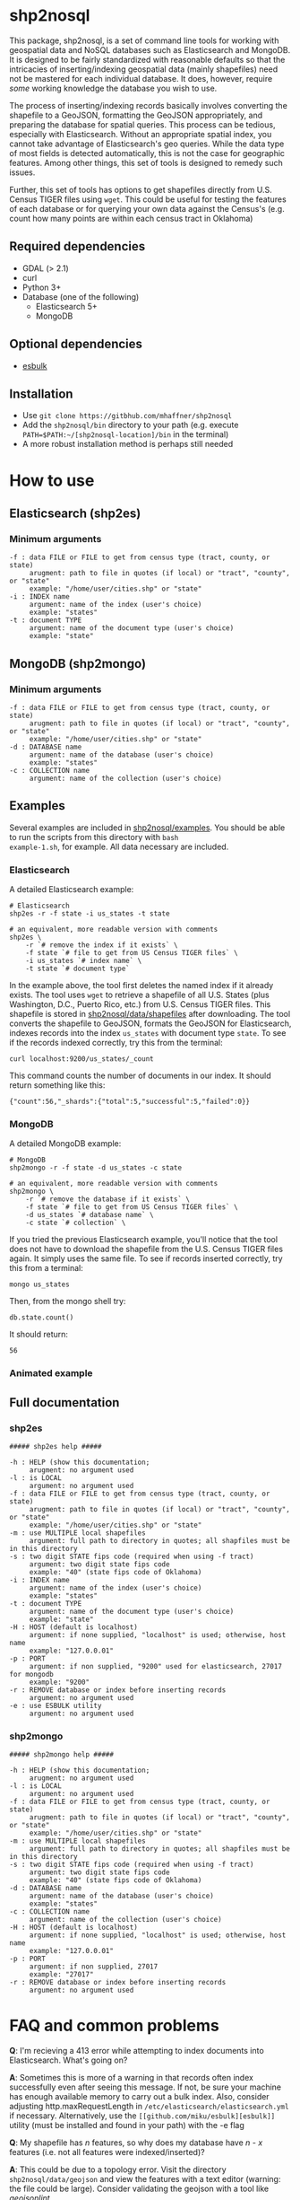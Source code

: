 # Created 2017-05-19 Fri 16:18
#+TITLE: 
#+AUTHOR: Matthew Haffner


* shp2nosql
This package, shp2nosql, is a set of command line tools for working
with geospatial data and NoSQL databases such as Elasticsearch and
MongoDB. It is designed to be fairly standardized with reasonable
defaults so that the intricacies of inserting/indexing geospatial data
(mainly shapefiles) need not be mastered for each individual database.
It does, however, require /some/ working knowledge the database you
wish to use. 

The process of inserting/indexing records basically involves
converting the shapefile to a GeoJSON, formatting the GeoJSON
appropriately, and preparing the database for spatial queries. This
process can be tedious, especially with Elasticsearch. Without an
appropriate spatial index, you cannot take advantage of
Elasticsearch's geo queries. While the data type of most fields is
detected automatically, this is not the case for geographic features.
Among other things, this set of tools is designed to remedy such
issues.

Further, this set of tools has options to get shapefiles directly from
U.S. Census TIGER files using =wget=. This could be useful for testing
the features of each database or for querying your own data against
the Census's (e.g. count how many points are within each census
tract in Oklahoma)

** Required dependencies
- GDAL (> 2.1)
- curl
- Python 3+
- Database (one of the following)
  - Elasticsearch 5+
  - MongoDB
** Optional dependencies
- [[https://github.com/miku/esbulk][esbulk]]
** Installation
- Use =git clone https://gitbhub.com/mhaffner/shp2nosql=
- Add the =shp2nosql/bin= directory to your path (e.g. execute
  =PATH=$PATH:~/[shp2nosql-location]/bin= in the terminal)
- A more robust installation method is perhaps still needed
* How to use
** Elasticsearch (shp2es)
*** Minimum arguments
#+BEGIN_SRC text
  -f : data FILE or FILE to get from census type (tract, county, or state)
       arugment: path to file in quotes (if local) or "tract", "county", or "state" 
       example: "/home/user/cities.shp" or "state"              
  -i : INDEX name
       argument: name of the index (user's choice)
       example: "states"
  -t : document TYPE
       argument: name of the document type (user's choice)
       example: "state"
#+END_SRC
** MongoDB (shp2mongo)
*** Minimum arguments
#+BEGIN_SRC text
  -f : data FILE or FILE to get from census type (tract, county, or state)
       arugment: path to file in quotes (if local) or "tract", "county", or "state" 
       example: "/home/user/cities.shp" or "state"              
  -d : DATABASE name
       argument: name of the database (user's choice)
       example: "states"               
  -c : COLLECTION name
       argument: name of the collection (user's choice)
#+END_SRC
** Examples
Several examples are included in
[[https://github.com/mhaffner/shp2nosql/tree/master/examples/][shp2nosql/examples]].
You should be able to run the scripts from this directory with =bash
example-1.sh=, for example. All data necessary are included.
*** Elasticsearch
A detailed Elasticsearch example:

#+BEGIN_SRC shell
  # Elasticsearch
  shp2es -r -f state -i us_states -t state 
  
  # an equivalent, more readable version with comments
  shp2es \
      -r `# remove the index if it exists` \
      -f state `# file to get from US Census TIGER files` \
      -i us_states `# index name` \
      -t state `# document type`
#+END_SRC

In the example above, the tool first deletes the named index if it already
exists. The tool uses =wget= to retrieve a shapefile of all U.S. States (plus
Washington, D.C., Puerto Rico, etc.) from U.S. Census TIGER files. This
shapefile is stored in [[https://github.com/mhaffner/shp2nosql/data/shapefiles][shp2nosql/data/shapefiles]] after downloading. The tool
converts the shapefile to GeoJSON, formats the GeoJSON for Elasticsearch,
indexes records into the index =us_states= with document type =state=. To see
if the records indexed correctly, try this from the terminal:

#+BEGIN_SRC shell
  curl localhost:9200/us_states/_count
#+END_SRC

This command counts the number of documents in our index. It should return
something like this:

#+BEGIN_SRC
  {"count":56,"_shards":{"total":5,"successful":5,"failed":0}} 
#+END_SRC
*** MongoDB
A detailed MongoDB example:

#+BEGIN_SRC shell
  # MongoDB
  shp2mongo -r -f state -d us_states -c state 
  
  # an equivalent, more readable version with comments
  shp2mongo \
      -r `# remove the database if it exists` \
      -f state `# file to get from US Census TIGER files` \
      -d us_states `# database name` \
      -c state `# collection` \
#+END_SRC

If you tried the previous Elasticsearch example, you'll notice that
the tool does not have to download the shapefile from the U.S. Census
TIGER files again. It simply uses the same file. To see if records
inserted correctly, try this from a terminal:

#+BEGIN_SRC shell
  mongo us_states
#+END_SRC

Then, from the mongo shell try:

#+BEGIN_SRC
  db.state.count()
#+END_SRC

It should return:

#+BEGIN_SRC
  56
#+END_SRC
*** Animated example
[[file:./images/animated-example.gif]]
** Full documentation
*** shp2es
#+BEGIN_SRC
  ##### shp2es help ##### 
  
  -h : HELP (show this documentation;
       arugment: no argument used
  -l : is LOCAL
       argument: no argument used
  -f : data FILE or FILE to get from census type (tract, county, or state)
       arugment: path to file in quotes (if local) or "tract", "county", or "state" 
       example: "/home/user/cities.shp" or "state"              
  -m : use MULTIPLE local shapefiles
       argument: full path to directory in quotes; all shapfiles must be in this directory 
  -s : two digit STATE fips code (required when using -f tract)
       argument: two digit state fips code
       example: "40" (state fips code of Oklahoma)               
  -i : INDEX name
       argument: name of the index (user's choice)
       example: "states"
  -t : document TYPE
       argument: name of the document type (user's choice)
       example: "state"
  -H : HOST (default is localhost)
       argument: if none supplied, "localhost" is used; otherwise, host name
       example: "127.0.0.01"
  -p : PORT
       argument: if non supplied, "9200" used for elasticsearch, 27017 for mongodb
       example: "9200"
  -r : REMOVE database or index before inserting records
       argument: no argument used
  -e : use ESBULK utility
       argument: no argument used
#+END_SRC
*** shp2mongo
#+BEGIN_SRC
  ##### shp2mongo help ##### 
  
  -h : HELP (show this documentation;
       arugment: no argument used
  -l : is LOCAL
       argument: no argument used
  -f : data FILE or FILE to get from census type (tract, county, or state)
       arugment: path to file in quotes (if local) or "tract", "county", or "state" 
       example: "/home/user/cities.shp" or "state"              
  -m : use MULTIPLE local shapefiles
       argument: full path to directory in quotes; all shapfiles must be in this directory 
  -s : two digit STATE fips code (required when using -f tract)
       argument: two digit state fips code
       example: "40" (state fips code of Oklahoma)               
  -d : DATABASE name
       argument: name of the database (user's choice)
       example: "states"               
  -c : COLLECTION name
       argument: name of the collection (user's choice)
  -H : HOST (default is localhost)
       argument: if none supplied, "localhost" is used; otherwise, host name
       example: "127.0.0.01"
  -p : PORT
       argument: if non supplied, 27017
       example: "27017"
  -r : REMOVE database or index before inserting records
       argument: no argument used
#+END_SRC
* FAQ and common problems
*Q*: I'm recieving a 413 error while attempting to index documents into
Elasticsearch. What's going on?

*A*: Sometimes this is more of a warning in that records often index
successfully even after seeing this message. If not, be sure your
machine has enough available memory to carry out a bulk index. Also,
consider adjusting http.maxRequestLength in
=/etc/elasticsearch/elasticsearch.yml= if necessary. Alternatively, use
the =[[github.com/miku/esbulk][esbulk]]= utility (must be installed and found in your path) with the
-e flag

*Q*: My shapefile has /n/ features, so why does my database have /n - x/
features (i.e. not all features were indexed/inserted)?

*A*: This could be due to a topology error. Visit the directory
=shp2nosql/data/geojson= and view the features with a text editor
(warning: the file could be large). Consider validating the geojson
with a tool like [[geojsonlint.com][geojsonlint]].

*Q (Elasticsearch)*: Why did my script complete successfully without
indexing any documents?

*A (Elasticsearch)*: The index may have already existed. If you did not intend
to add documents without deleting previous documents, consider running the tool
with the =-r= option (which removes the index before indexing) or deleting the index
manually using

#+BEGIN_SRC shell
  curl -XDELETE host:port/index
#+END_SRC

*Q (MongoDB)*: Why is the number of documents in my database more (or double)
what I expected?

*A (MongoDB)*: It's possible that the database and collection existed previously
and you simply added to records that were already present. Consider running the
tool with the =-r= option (which removes the database before indexing).

*Q*: Why did the tool not use the coordinate system/projection of my shapefile?
It appears as though everything is GeoJSON is using =EPSG:4326=. 

*A*: The support for alternative CRS's for GeoJSON was removed in 2008
(see [[https://tools.ietf.org/html/rfc7946#section-4][here]]). This standard states everything must use =EPSG:4326=.
Other coordinate systems could reasonably work (although the standard
would be violated), but this feature is not currently available. If
this is a problem, create an [[https://github.com/mhaffner/shp2nosql/issues][issue]].

*Q*: I received an error with the =esbulk= utility, but the output was not
informative. What's going on?

*A*: Try going without the utility with a small data set and see if the issue
persists. If geometry is malformed, =esbulk= may not return an informative
error.

*Q*: I installed Elasticsearch/MongoDB, but I get an error asking if the
database is running. How do I check this?

*A*: To check if Elasticsearch is running, use

#+BEGIN_SRC shell
  curl host:port
#+END_SRC

If it is running, it should output some meaningful information about your
cluster in .json format. To check if MongoDB is running, simply use the command 

#+BEGIN_SRC shell
  mongo
#+END_SRC

If MongoDB is running, it should drop you into the Mongo shell (you may need to
install =mongodb-tools= to use the Mongo shell on Arch Linux). 

If services are not running, you can start them with 

#+BEGIN_SRC shell
  systemctl start elasticsearch
  
  systemctl start mongodb
#+END_SRC

if your system has =systemd= (this should be the default on Ubuntu >
16.04 and Arch Linux). You may need to enable the service first
though. 

*Q*: Why are arguments different for Elasticsearch and MongoDB?

This seemingly inconsistent notation is used so that arguments are
consistent with the terminology of each database. For example,
Elasticsearch requires arguments for options =-i= (index) and =-t=
(document type), while MongoDB requires arguments for options =-d=
(database name) and =-c= (collection name). 

*Q*: The script starts but hangs on
#+BEGIN_SRC
  Resolving ftp2.census.gov... 148.129.75.35, 2610:20:2010:a09:1000:0:9481:4b23
  Connecting to ftp2.census.gov|148.129.75.35|:21... connected.
#+END_SRC

*A*: This is an issue with the ftp service of the U.S. Census. It goes down
 periodically. Usually killing the script with =Ctrl-c= and trying again a few
 minutes later solves the problem.
